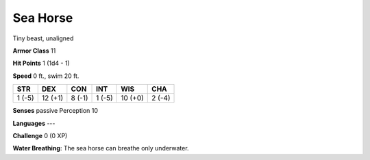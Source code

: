 
.. _srd:sea-horse:

Sea Horse
---------

Tiny beast, unaligned

**Armor Class** 11

**Hit Points** 1 (1d4 - 1)

**Speed** 0 ft., swim 20 ft.

+----------+-----------+----------+----------+-----------+----------+
| STR      | DEX       | CON      | INT      | WIS       | CHA      |
+==========+===========+==========+==========+===========+==========+
| 1 (-5)   | 12 (+1)   | 8 (-1)   | 1 (-5)   | 10 (+0)   | 2 (-4)   |
+----------+-----------+----------+----------+-----------+----------+

**Senses** passive Perception 10

**Languages** ---

**Challenge** 0 (0 XP)

**Water Breathing**: The sea horse can breathe only underwater.
